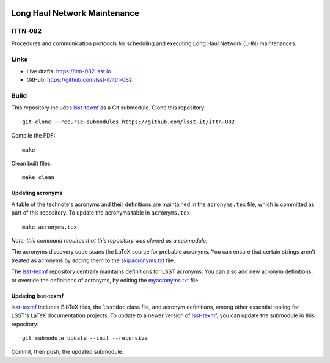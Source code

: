 .. image:: https://img.shields.io/badge/ittn--082-lsst.io-brightgreen.svg
   :target: https://ittn-082.lsst.io
.. image:: https://github.com/lsst-it/ittn-082/workflows/CI/badge.svg
   :target: https://github.com/lsst-it/ittn-082/actions/

#############################
Long Haul Network Maintenance
#############################

ITTN-082
========

Procedures and communication protocols for scheduling and executing Long Haul Network (LHN) maintenances.

Links
=====

- Live drafts: https://ittn-082.lsst.io
- GitHub: https://github.com/lsst-it/ittn-082

Build
=====

This repository includes lsst-texmf_ as a Git submodule.
Clone this repository::

    git clone --recurse-submodules https://github.com/lsst-it/ittn-082

Compile the PDF::

    make

Clean built files::

    make clean

Updating acronyms
-----------------

A table of the technote's acronyms and their definitions are maintained in the ``acronyms.tex`` file, which is committed as part of this repository.
To update the acronyms table in ``acronyms.tex``::

    make acronyms.tex

*Note: this command requires that this repository was cloned as a submodule.*

The acronyms discovery code scans the LaTeX source for probable acronyms.
You can ensure that certain strings aren't treated as acronyms by adding them to the `skipacronyms.txt <./skipacronyms.txt>`_ file.

The lsst-texmf_ repository centrally maintains definitions for LSST acronyms.
You can also add new acronym definitions, or override the definitions of acronyms, by editing the `myacronyms.txt <./myacronyms.txt>`_ file.

Updating lsst-texmf
-------------------

`lsst-texmf`_ includes BibTeX files, the ``lsstdoc`` class file, and acronym definitions, among other essential tooling for LSST's LaTeX documentation projects.
To update to a newer version of `lsst-texmf`_, you can update the submodule in this repository::

   git submodule update --init --recursive

Commit, then push, the updated submodule.

.. _lsst-texmf: https://github.com/lsst/lsst-texmf
